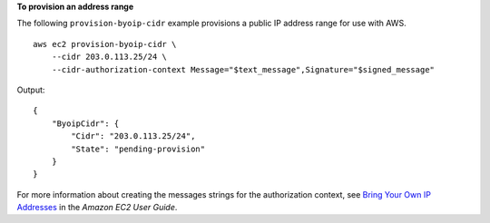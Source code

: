 **To provision an address range**

The following ``provision-byoip-cidr`` example provisions a public IP address range for use with AWS. ::

    aws ec2 provision-byoip-cidr \
        --cidr 203.0.113.25/24 \
        --cidr-authorization-context Message="$text_message",Signature="$signed_message"

Output::

    {
        "ByoipCidr": {
            "Cidr": "203.0.113.25/24",
            "State": "pending-provision"
        }
    }

For more information about creating the messages strings for the authorization context, see `Bring Your Own IP Addresses <https://docs.aws.amazon.com/AWSEC2/latest/UserGuide/ec2-byoip.html>`__ in the *Amazon EC2 User Guide*.
